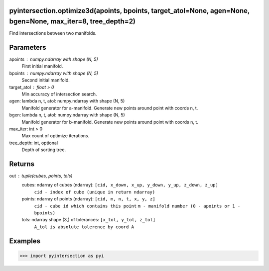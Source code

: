 pyintersection.optimize3d(apoints, bpoints, target_atol=None, agen=None, bgen=None, max_iter=8, tree_depth=2)
----------
Find intersections between two manifolds.

Parameters
----------
apoints : numpy.ndarray with shape (N, 5)
    First initial manifold.
bpoints : numpy.ndarray with shape (N, 5)
    Second initial manifold.
target_atol : float > 0
    Min accuracy of intersection search.
agen: lambda n, t, atol: numpy.ndarray with shape (N, 5)
    Manifold generator for a-manifold. Generate new points around point with coords n, t.
bgen: lambda n, t, atol: numpy.ndarray with shape (N, 5)
    Manifold generator for b-manifold. Generate new points around point with coords n, t.
max_iter: int > 0
    Max count of optimize iterations.
tree_depth: int, optional
    Depth of sorting tree.

Returns
-------
out : tuple(cubes, points, tols)
    cubes: ndarray of cubes (ndarray): ``[cid, x_down, x_up, y_down, y_up, z_down, z_up]``
        ``cid - index of cube (unique in return ndarray)``
    points: ndarray of points (ndarray): ``[cid, m, n, t, x, y, z]``
        ``cid - cube id which contains this point`` ``m - manifold number (0 - apoints or 1 - bpoints)``
    tols: ndarray shape (3,) of tolerances:  ``[x_tol, y_tol, z_tol]``
           ``A_tol is absolute tolerence by coord A``

Examples
--------
>>> import pyintersection as pyi
